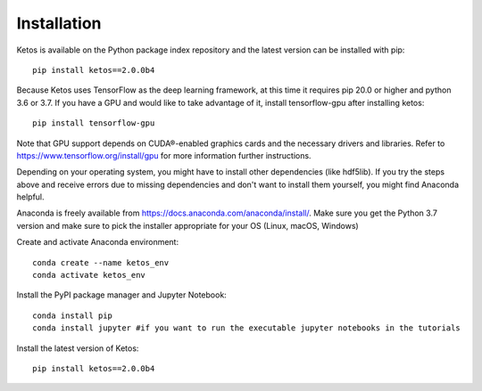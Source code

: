 .. _installation_instructions:

Installation
=============

Ketos is available on the Python package index repository and the latest version can be installed with pip: ::

    pip install ketos==2.0.0b4


Because Ketos uses TensorFlow as the deep learning framework, at this time it requires pip 20.0 or higher and python 3.6 or 3.7. 
If you have a GPU and would like to take advantage of it, install tensorflow-gpu after installing ketos: ::

    pip install tensorflow-gpu

Note that GPU support depends on CUDA®-enabled graphics cards and the necessary drivers and libraries. Refer to  https://www.tensorflow.org/install/gpu for more information further instructions.


Depending on your operating system, you might have to install other dependencies (like hdf5lib).
If you try the steps above and receive errors due to missing dependencies and don't want to install them yourself, you might find Anaconda helpful. 

Anaconda is freely available from https://docs.anaconda.com/anaconda/install/. 
Make sure you get the Python 3.7 version and make sure to pick the installer appropriate for your OS (Linux, macOS, Windows) 

Create and activate Anaconda environment: ::

    conda create --name ketos_env
    conda activate ketos_env
 
Install the PyPI package manager and Jupyter Notebook: ::
    
    conda install pip
    conda install jupyter #if you want to run the executable jupyter notebooks in the tutorials 

Install the latest version of Ketos: ::
    
    pip install ketos==2.0.0b4
